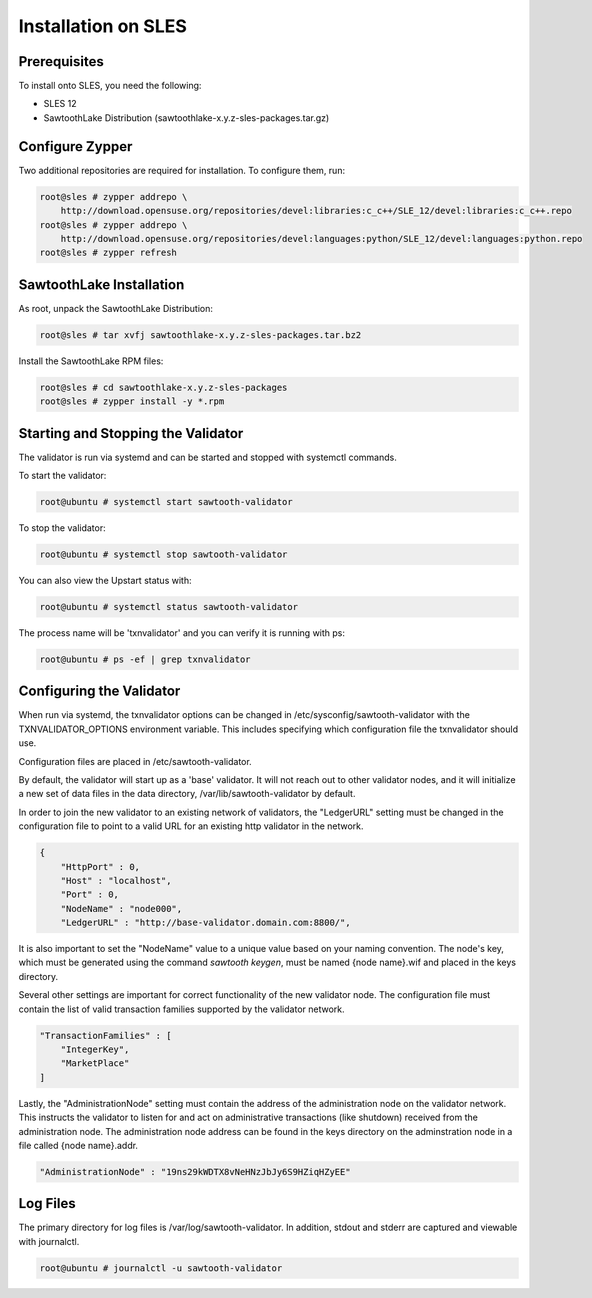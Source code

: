 
********************
Installation on SLES
********************

Prerequisites
=============

To install onto SLES, you need the following:

* SLES 12
* SawtoothLake Distribution (sawtoothlake-x.y.z-sles-packages.tar.gz)

Configure Zypper
================

Two additional repositories are required for installation.  To configure them, run:

.. code-block:: console

  root@sles # zypper addrepo \
      http://download.opensuse.org/repositories/devel:libraries:c_c++/SLE_12/devel:libraries:c_c++.repo
  root@sles # zypper addrepo \
      http://download.opensuse.org/repositories/devel:languages:python/SLE_12/devel:languages:python.repo
  root@sles # zypper refresh

SawtoothLake Installation
=========================

As root, unpack the SawtoothLake Distribution:

.. code-block:: console

  root@sles # tar xvfj sawtoothlake-x.y.z-sles-packages.tar.bz2

Install the SawtoothLake RPM files:

.. code-block:: console

  root@sles # cd sawtoothlake-x.y.z-sles-packages
  root@sles # zypper install -y *.rpm


Starting and Stopping the Validator
===================================

The validator is run via systemd and can be started and stopped with systemctl
commands.

To start the validator:

.. code-block:: console

  root@ubuntu # systemctl start sawtooth-validator

To stop the validator:

.. code-block:: console

  root@ubuntu # systemctl stop sawtooth-validator

You can also view the Upstart status with:

.. code-block:: console

  root@ubuntu # systemctl status sawtooth-validator

The process name will be 'txnvalidator' and you can verify it is running
with ps:

.. code-block:: console

  root@ubuntu # ps -ef | grep txnvalidator

Configuring the Validator
=========================

When run via systemd, the txnvalidator options can be changed in
/etc/sysconfig/sawtooth-validator with the TXNVALIDATOR_OPTIONS environment
variable.  This includes specifying which configuration file the
txnvalidator should use.

Configuration files are placed in /etc/sawtooth-validator.

By default, the validator will start up as a 'base' validator.
It will not reach out to other validator nodes, and it will initialize
a new set of data files in the data directory, /var/lib/sawtooth-validator
by default.

In order to join the new validator to an existing network of validators,
the "LedgerURL" setting must be changed in the configuration file to
point to a valid URL for an existing http validator in the network.

.. code-block:: none

  {
      "HttpPort" : 0,
      "Host" : "localhost",
      "Port" : 0,
      "NodeName" : "node000",
      "LedgerURL" : "http://base-validator.domain.com:8800/",


It is also important to set the "NodeName" value to a unique value based
on your naming convention. The node's key, which must be generated using
the command *sawtooth keygen*, must be named {node name}.wif and placed 
in the keys directory.

Several other settings are important for correct functionality of the
new validator node. The configuration file must contain the list of
valid transaction families supported by the validator network.

.. code-block:: none

  "TransactionFamilies" : [
      "IntegerKey",
      "MarketPlace"
  ]

Lastly, the "AdministrationNode" setting must contain the address of the
administration node on the validator network. This instructs the validator
to listen for and act on administrative transactions (like shutdown)
received from the administration node. The administration node address
can be found in the keys directory on the adminstration node in a file
called {node name}.addr.

.. code-block:: none

  "AdministrationNode" : "19ns29kWDTX8vNeHNzJbJy6S9HZiqHZyEE"

Log Files
=========

The primary directory for log files is /var/log/sawtooth-validator.  In
addition, stdout and stderr are captured and viewable with journalctl.

.. code-block:: console

  root@ubuntu # journalctl -u sawtooth-validator

